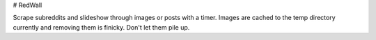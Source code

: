 # RedWall

Scrape subreddits and slideshow through images or posts with a timer.  Images are cached to the temp directory currently and removing them is finicky. Don't let them pile up.
